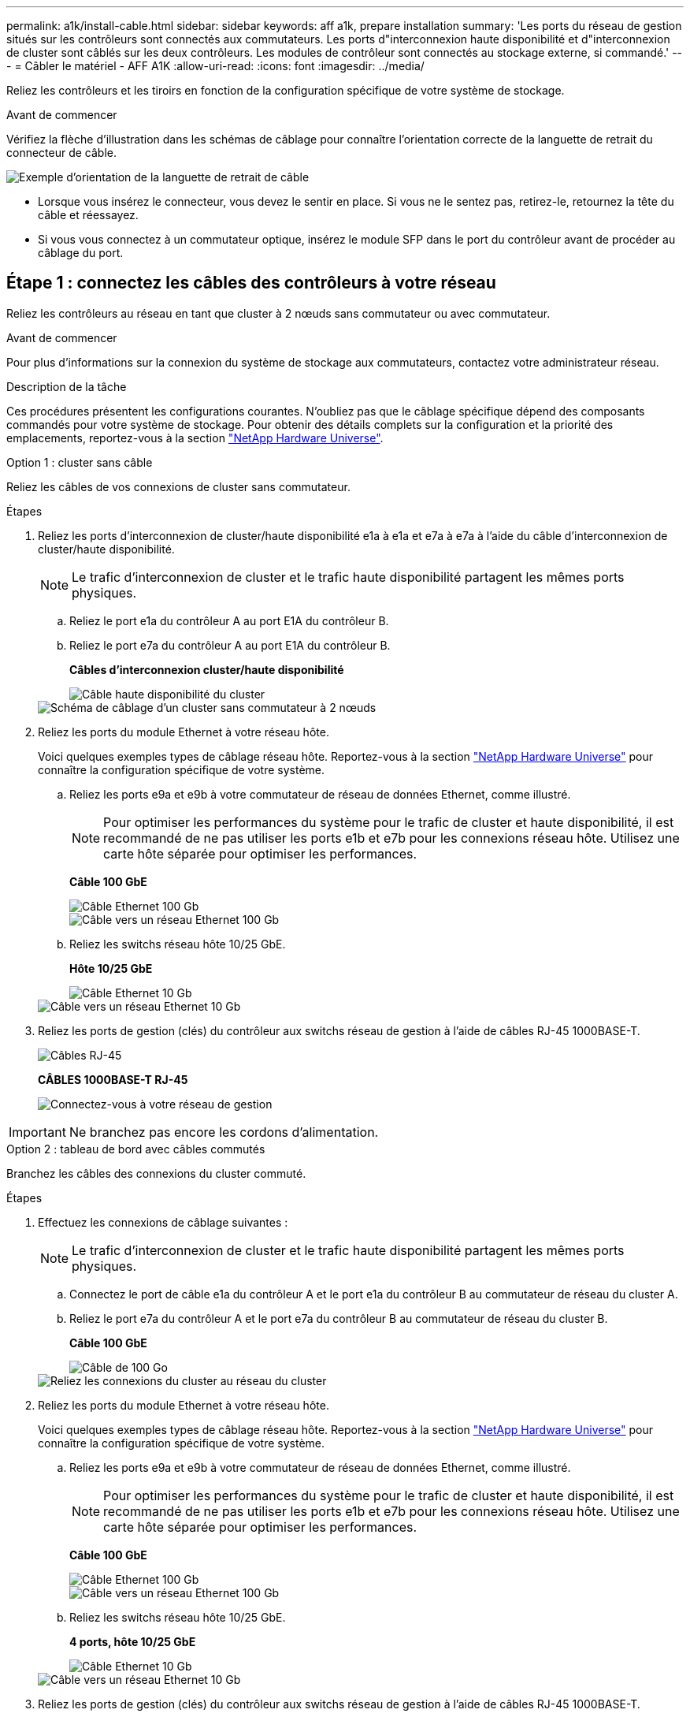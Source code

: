 ---
permalink: a1k/install-cable.html 
sidebar: sidebar 
keywords: aff a1k, prepare installation 
summary: 'Les ports du réseau de gestion situés sur les contrôleurs sont connectés aux commutateurs. Les ports d"interconnexion haute disponibilité et d"interconnexion de cluster sont câblés sur les deux contrôleurs. Les modules de contrôleur sont connectés au stockage externe, si commandé.' 
---
= Câbler le matériel - AFF A1K
:allow-uri-read: 
:icons: font
:imagesdir: ../media/


[role="lead"]
Reliez les contrôleurs et les tiroirs en fonction de la configuration spécifique de votre système de stockage.

.Avant de commencer
Vérifiez la flèche d'illustration dans les schémas de câblage pour connaître l'orientation correcte de la languette de retrait du connecteur de câble.

image::../media/drw_cable_pull_tab_direction_ieops-1699.svg[Exemple d'orientation de la languette de retrait de câble]

* Lorsque vous insérez le connecteur, vous devez le sentir en place. Si vous ne le sentez pas, retirez-le, retournez la tête du câble et réessayez.
* Si vous vous connectez à un commutateur optique, insérez le module SFP dans le port du contrôleur avant de procéder au câblage du port.




== Étape 1 : connectez les câbles des contrôleurs à votre réseau

Reliez les contrôleurs au réseau en tant que cluster à 2 nœuds sans commutateur ou avec commutateur.

.Avant de commencer
Pour plus d'informations sur la connexion du système de stockage aux commutateurs, contactez votre administrateur réseau.

.Description de la tâche
Ces procédures présentent les configurations courantes. N'oubliez pas que le câblage spécifique dépend des composants commandés pour votre système de stockage. Pour obtenir des détails complets sur la configuration et la priorité des emplacements, reportez-vous à la section link:https://hwu.netapp.com["NetApp Hardware Universe"^].

[role="tabbed-block"]
====
.Option 1 : cluster sans câble
--
Reliez les câbles de vos connexions de cluster sans commutateur.

.Étapes
. Reliez les ports d'interconnexion de cluster/haute disponibilité e1a à e1a et e7a à e7a à l'aide du câble d'interconnexion de cluster/haute disponibilité.
+

NOTE: Le trafic d'interconnexion de cluster et le trafic haute disponibilité partagent les mêmes ports physiques.

+
.. Reliez le port e1a du contrôleur A au port E1A du contrôleur B.
.. Reliez le port e7a du contrôleur A au port E1A du contrôleur B.
+
*Câbles d'interconnexion cluster/haute disponibilité*

+
image::../media/oie_cable_25Gb_Ethernet_SFP28_IEOPS-1069.svg[Câble haute disponibilité du cluster]

+
image::../media/drw_a1k_tnsc_cluster_cabling_ieops-1648.svg[Schéma de câblage d'un cluster sans commutateur à 2 nœuds]



. Reliez les ports du module Ethernet à votre réseau hôte.
+
Voici quelques exemples types de câblage réseau hôte. Reportez-vous à la section link:https://hwu.netapp.com["NetApp Hardware Universe"^] pour connaître la configuration spécifique de votre système.

+
.. Reliez les ports e9a et e9b à votre commutateur de réseau de données Ethernet, comme illustré.
+

NOTE: Pour optimiser les performances du système pour le trafic de cluster et haute disponibilité, il est recommandé de ne pas utiliser les ports e1b et e7b pour les connexions réseau hôte. Utilisez une carte hôte séparée pour optimiser les performances.

+
*Câble 100 GbE*

+
image::../media/oie_cable_sfp_gbe_copper.svg[Câble Ethernet 100 Gb]

+
image::../media/drw_a1k_network_cabling1_ieops-1649.svg[Câble vers un réseau Ethernet 100 Gb]

.. Reliez les switchs réseau hôte 10/25 GbE.
+
*Hôte 10/25 GbE*

+
image::../media/oie_cable_sfp_gbe_copper.svg[Câble Ethernet 10 Gb]

+
image::../media/drw_a1k_network_cabling2_ieops-1650.svg[Câble vers un réseau Ethernet 10 Gb]



. Reliez les ports de gestion (clés) du contrôleur aux switchs réseau de gestion à l'aide de câbles RJ-45 1000BASE-T.
+
image::../media/oie_cable_rj45.svg[Câbles RJ-45]

+
*CÂBLES 1000BASE-T RJ-45*

+
image::../media/drw_a1k_management_connection_ieops-1651.svg[Connectez-vous à votre réseau de gestion]




IMPORTANT: Ne branchez pas encore les cordons d'alimentation.

--
.Option 2 : tableau de bord avec câbles commutés
--
Branchez les câbles des connexions du cluster commuté.

.Étapes
. Effectuez les connexions de câblage suivantes :
+

NOTE: Le trafic d'interconnexion de cluster et le trafic haute disponibilité partagent les mêmes ports physiques.

+
.. Connectez le port de câble e1a du contrôleur A et le port e1a du contrôleur B au commutateur de réseau du cluster A.
.. Reliez le port e7a du contrôleur A et le port e7a du contrôleur B au commutateur de réseau du cluster B.
+
*Câble 100 GbE*

+
image::../media/oie_cable100_gbe_qsfp28.svg[Câble de 100 Go]

+
image::../media/drw_a1k_switched_cluster_cabling_ieops-1652.svg[Reliez les connexions du cluster au réseau du cluster]



. Reliez les ports du module Ethernet à votre réseau hôte.
+
Voici quelques exemples types de câblage réseau hôte. Reportez-vous à la section link:https://hwu.netapp.com["NetApp Hardware Universe"^] pour connaître la configuration spécifique de votre système.

+
.. Reliez les ports e9a et e9b à votre commutateur de réseau de données Ethernet, comme illustré.
+

NOTE: Pour optimiser les performances du système pour le trafic de cluster et haute disponibilité, il est recommandé de ne pas utiliser les ports e1b et e7b pour les connexions réseau hôte. Utilisez une carte hôte séparée pour optimiser les performances.

+
*Câble 100 GbE*

+
image::../media/oie_cable_sfp_gbe_copper.svg[Câble Ethernet 100 Gb]

+
image::../media/drw_a1k_network_cabling1_ieops-1649.svg[Câble vers un réseau Ethernet 100 Gb]

.. Reliez les switchs réseau hôte 10/25 GbE.
+
*4 ports, hôte 10/25 GbE*

+
image::../media/oie_cable_sfp_gbe_copper.svg[Câble Ethernet 10 Gb]

+
image::../media/drw_a1k_network_cabling2_ieops-1650.svg[Câble vers un réseau Ethernet 10 Gb]



. Reliez les ports de gestion (clés) du contrôleur aux switchs réseau de gestion à l'aide de câbles RJ-45 1000BASE-T.
+
image::../media/oie_cable_rj45.svg[Câbles RJ-45]

+
*CÂBLES 1000BASE-T RJ-45*

+
image::../media/drw_a1k_management_connection_ieops-1651.svg[Connectez-vous à votre réseau de gestion]




IMPORTANT: Ne branchez pas encore les cordons d'alimentation.

--
====


== Étape 2 : connectez les contrôleurs aux tiroirs

Connectez les contrôleurs au tiroir ou aux tiroirs.

Ces procédures montrent comment connecter les contrôleurs à un tiroir et à deux tiroirs. Vous pouvez directement connecter jusqu'à quatre tiroirs à vos contrôleurs.

[role="tabbed-block"]
====
.Option 1 : câble vers un tiroir NS224
--
Reliez chaque contrôleur aux modules NSM du tiroir NS224. Le graphique présente le câblage depuis chacun des contrôleurs : le câblage du contrôleur A en bleu et le câblage du contrôleur B en jaune.

*Câbles en cuivre QSFP28 100 GbE*

image::../media/oie_cable100_gbe_qsfp28.svg[Câble en cuivre QSFP28 à 100 GbE]

.Étapes
. Sur le contrôleur A, câblez les connexions suivantes :
+
.. Connectez le port e11a au port NSM A e0a.
.. Connectez le port e11b au port NSM B e0b.
+
image:../media/drw_a1k_1shelf_cabling_a_ieops-1703.svg["Contrôleur A e11a et e11b vers un seul tiroir NS224"]



. Sur le contrôleur B, câblez les connexions suivantes :
+
.. Connectez le port e11a au port NSM B e0a.
.. Connectez le port e11b au port e0b de NSM A.
+
image:../media/drw_a1k_1shelf_cabling_b_ieops-1704.svg["Reliez les ports e11a et e11b du contrôleur B à un seul tiroir NS224"]





--
.Option 2 : câble vers deux tiroirs NS224
--
Reliez chaque contrôleur aux modules NSM des deux tiroirs NS224. Le graphique présente le câblage depuis chacun des contrôleurs : le câblage du contrôleur A en bleu et le câblage du contrôleur B en jaune.

*Câbles en cuivre QSFP28 100 GbE*

image::../media/oie_cable100_gbe_qsfp28.svg[Câble en cuivre QSFP28 à 100 GbE]

.Étapes
. Sur le contrôleur A, câblez les connexions suivantes :
+
.. Connectez le port e11a au port e0a NSM A du tiroir 1.
.. Connectez le port e11b au port e0b du tiroir 2 NSM B.
.. Connectez le port e10a au port e0a NSM A du tiroir 2.
.. Connectez le port e10b au port e0b du tiroir 1 NSM A.
+
image:../media/drw_a1k_2shelf_cabling_a_ieops-1705.svg["Connexions contrôleur à tiroir pour le contrôleur A"]



. Sur le contrôleur B, câblez les connexions suivantes :
+
.. Connectez le port e11a au port e0a NSM B du tiroir 1.
.. Connectez le port e11b au port e0b du tiroir 2 NSM A.
.. Connectez le port e10a au port e0a NSM B du tiroir 2.
.. Connectez le port e10b au port e0b du tiroir 1 NSM A.
+
image:../media/drw_a1k_2shelf_cabling_b_ieops-1706.svg["Connexions contrôleur à tiroir pour le contrôleur B."]





--
====